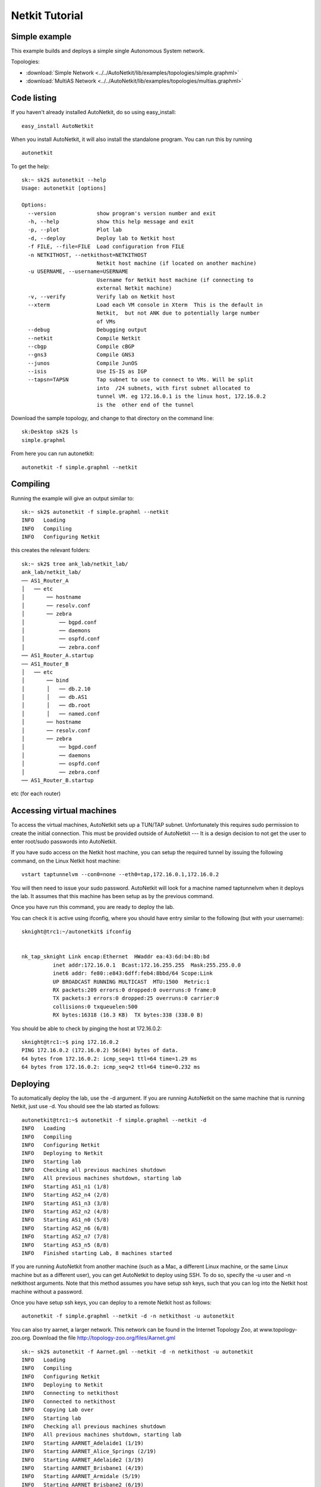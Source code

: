 .. _netkit-tutorial:

Netkit Tutorial
===================

Simple example
-----------------  

   
This example builds and deploys a simple single Autonomous System network.

Topologies:

* :download:`Simple Network <../../AutoNetkit/lib/examples/topologies/simple.graphml>`

* :download:`MultiAS Network <../../AutoNetkit/lib/examples/topologies/multias.graphml>`


Code listing
------------------------

If you haven't already installed AutoNetkit, do so using easy_install: ::
    
    easy_install AutoNetkit

When you install AutoNetkit, it will also install the standalone program. You can run this by running ::

	autonetkit 

To get the help:: 

	sk:~ sk2$ autonetkit --help
	Usage: autonetkit [options]

	Options:
	  --version             show program's version number and exit
	  -h, --help            show this help message and exit
	  -p, --plot            Plot lab
	  -d, --deploy          Deploy lab to Netkit host
	  -f FILE, --file=FILE  Load configuration from FILE
	  -n NETKITHOST, --netkithost=NETKITHOST
	                        Netkit host machine (if located on another machine)
	  -u USERNAME, --username=USERNAME
	                        Username for Netkit host machine (if connecting to
	                        external Netkit machine)
	  -v, --verify          Verify lab on Netkit host
	  --xterm               Load each VM console in Xterm  This is the default in
	                        Netkit,  but not ANK due to potentially large number
	                        of VMs
	  --debug               Debugging output
	  --netkit              Compile Netkit
	  --cbgp                Compile cBGP
	  --gns3                Compile GNS3
	  --junos               Compile JunOS
	  --isis                Use IS-IS as IGP
	  --tapsn=TAPSN         Tap subnet to use to connect to VMs. Will be split
	                        into  /24 subnets, with first subnet allocated to
	                        tunnel VM. eg 172.16.0.1 is the linux host, 172.16.0.2
	                        is the  other end of the tunnel    
  


Download the sample topology, and change to that directory on the command line::

	sk:Desktop sk2$ ls
	simple.graphml

From here you can run autonetkit::

	autonetkit -f simple.graphml --netkit


Compiling
---------  

Running the example will give an output similar to:: 

	sk:~ sk2$ autonetkit -f simple.graphml --netkit
	INFO   Loading
	INFO   Compiling
	INFO   Configuring Netkit        

this creates the relevant folders::

	sk:~ sk2$ tree ank_lab/netkit_lab/
	ank_lab/netkit_lab/
	── AS1_Router_A
	│   ── etc
	│       ── hostname
	│       ── resolv.conf
	│       ── zebra
	│           ── bgpd.conf
	│           ── daemons
	│           ── ospfd.conf
	│           ── zebra.conf
	── AS1_Router_A.startup
	── AS1_Router_B
	│   ── etc
	│       ── bind
	│       │   ── db.2.10
	│       │   ── db.AS1
	│       │   ── db.root
	│       │   ── named.conf
	│       ── hostname
	│       ── resolv.conf
	│       ── zebra
	│           ── bgpd.conf
	│           ── daemons
	│           ── ospfd.conf
	│           ── zebra.conf
	── AS1_Router_B.startup  

etc (for each router)

Accessing virtual machines 
--------------------------
To access the virtual machines, AutoNetkit sets up a TUN/TAP subnet. Unfortunately this requires sudo permission to create the initial connection.
This must be provided outside of AutoNetkit --- It is a design decision to not get the user to enter root/sudo passwords into AutoNetkit.

If you have sudo access on the Netkit host machine, you can setup the required tunnel by issuing the following command, on the Linux Netkit host machine::

	vstart taptunnelvm --con0=none --eth0=tap,172.16.0.1,172.16.0.2

You will then need to issue your sudo password.
AutoNetkit will look for a machine named taptunnelvm when it deploys the lab. It assumes that this machine has been setup as by the previous command.


Once you have run this command, you are ready to deploy the lab.  

You can check it is active using ifconfig, where you should have entry similar to the following (but with your username)::

	sknight@trc1:~/autonetkit$ ifconfig 


	nk_tap_sknight Link encap:Ethernet  HWaddr ea:43:6d:b4:8b:bd  
	          inet addr:172.16.0.1  Bcast:172.16.255.255  Mask:255.255.0.0
	          inet6 addr: fe80::e843:6dff:feb4:8bbd/64 Scope:Link
	          UP BROADCAST RUNNING MULTICAST  MTU:1500  Metric:1
	          RX packets:209 errors:0 dropped:0 overruns:0 frame:0
	          TX packets:3 errors:0 dropped:25 overruns:0 carrier:0
	          collisions:0 txqueuelen:500 
	          RX bytes:16318 (16.3 KB)  TX bytes:338 (338.0 B)   

You should be able to check by pinging the host at 172.16.0.2::  

	sknight@trc1:~$ ping 172.16.0.2
	PING 172.16.0.2 (172.16.0.2) 56(84) bytes of data.
	64 bytes from 172.16.0.2: icmp_seq=1 ttl=64 time=1.29 ms
	64 bytes from 172.16.0.2: icmp_seq=2 ttl=64 time=0.232 ms       

Deploying
-----------                

To automatically deploy the lab, use the -d argument. If you are running AutoNetkit on the same machine that is running Netkit, just use -d. You should see the lab started as follows::

	autonetkit@trc1:~$ autonetkit -f simple.graphml --netkit -d
	INFO   Loading
	INFO   Compiling
	INFO   Configuring Netkit
	INFO   Deploying to Netkit
	INFO   Starting lab
	INFO   Checking all previous machines shutdown
	INFO   All previous machines shutdown, starting lab
	INFO   Starting AS1_n1 (1/8)
	INFO   Starting AS2_n4 (2/8)
	INFO   Starting AS1_n3 (3/8)
	INFO   Starting AS2_n2 (4/8)
	INFO   Starting AS1_n0 (5/8)
	INFO   Starting AS2_n6 (6/8)
	INFO   Starting AS2_n7 (7/8)
	INFO   Starting AS3_n5 (8/8)
	INFO   Finished starting Lab, 8 machines started  


If you are running AutoNetkit from another machine (such as a Mac, a different Linux machine, or the same Linux machine but as a different user), you can get AutoNetkit to deploy using SSH.
To do so, specify the -u user and -n netkithost arguments.
Note that this method assumes you have setup ssh keys, such that you can log into the Netkit host machine without a password.

Once you have setup ssh keys, you can deploy to a remote Netkit host as follows::     

  autonetkit -f simple.graphml --netkit -d -n netkithost -u autonetkit

You can also try aarnet, a larger network. This network can be found in the
Internet Topology Zoo, at www.topology-zoo.org. Download the file http://topology-zoo.org/files/Aarnet.gml ::

	sk:~ sk2$ autonetkit -f Aarnet.gml --netkit -d -n netkithost -u autonetkit
	INFO   Loading
	INFO   Compiling
	INFO   Configuring Netkit
	INFO   Deploying to Netkit
	INFO   Connecting to netkithost
	INFO   Connected to netkithost
	INFO   Copying Lab over
	INFO   Starting lab
	INFO   Checking all previous machines shutdown
	INFO   All previous machines shutdown, starting lab
	INFO   Starting AARNET_Adelaide1 (1/19)
	INFO   Starting AARNET_Alice_Springs (2/19)
	INFO   Starting AARNET_Adelaide2 (3/19)
	INFO   Starting AARNET_Brisbane1 (4/19)
	INFO   Starting AARNET_Armidale (5/19)
	INFO   Starting AARNET_Brisbane2 (6/19)
	INFO   Starting AARNET_Cairns (7/19)
	INFO   Starting AARNET_Canberra1 (8/19)
	INFO   Starting AARNET_Canberra2 (9/19)
	INFO   Starting AARNET_Darwin (10/19)
	INFO   Starting AARNET_Hobart (11/19)
	INFO   Starting AARNET_Melbourne1 (12/19)
	INFO   Starting AARNET_Melbourne2 (13/19)
	INFO   Starting AARNET_Perth1 (14/19)
	INFO   Starting AARNET_Perth2 (15/19)
	INFO   Starting AARNET_Rockhampton (16/19)
	INFO   Starting AARNET_Sydney1 (17/19)
	INFO   Starting AARNET_Sydney2 (18/19)
	INFO   Starting AARNET_Townsville (19/19)
	INFO   Finished starting Lab, 19 machines started  
  
Logging into virtual machines
------------------------------
Assuming you have setup the tap host, and deployed the lab, you should now be able to access the lab.
If you are on an external machine, ssh into the Linux Netkit host. If you are already on the Netkit host, you are ready to go.

Each machine is assigned an IP address inside the TAP subnet, to which you can ssh to. These IPs are allocated per AS, so the first AS has the range
172.16.1.x, the second has 172.16.2.x, etc
The first host in the first AS has 172.16.1.1, the second 172.16.1.2, etc

You can check the allocations in the lab.conf file, inside the ank_lab/netkit_lab/ directory::

	AARNET_Adelaide1[8]=tap,172.16.0.1,172.16.0.3
	AARNET_Adelaide2[8]=tap,172.16.0.1,172.16.0.4
	AARNET_Alice_Springs[4]=tap,172.16.0.1,172.16.0.5
	AARNET_Armidale[2]=tap,172.16.0.1,172.16.0.6
	AARNET_Brisbane1[6]=tap,172.16.0.1,172.16.0.7
	AARNET_Brisbane2[4]=tap,172.16.0.1,172.16.0.8
	AARNET_Cairns[2]=tap,172.16.0.1,172.16.0.9
	AARNET_Canberra1[4]=tap,172.16.0.1,172.16.0.10
	AARNET_Canberra2[4]=tap,172.16.0.1,172.16.0.11
	AARNET_Darwin[4]=tap,172.16.0.1,172.16.0.12
	AARNET_Hobart[4]=tap,172.16.0.1,172.16.0.13
	AARNET_Melbourne1[8]=tap,172.16.0.1,172.16.0.14
	AARNET_Melbourne2[8]=tap,172.16.0.1,172.16.0.15
	AARNET_Perth1[4]=tap,172.16.0.1,172.16.0.16
	AARNET_Perth2[4]=tap,172.16.0.1,172.16.0.17
	AARNET_Rockhampton[4]=tap,172.16.0.1,172.16.0.18
	AARNET_Sydney1[6]=tap,172.16.0.1,172.16.0.19
	AARNET_Sydney2[8]=tap,172.16.0.1,172.16.0.20
	AARNET_Townsville[4]=tap,172.16.0.1,172.16.0.21     


The first element is the name of the virtual machine (eg 1_AA), and the last IP on each line is the IP the machine can be reached at. (The 172.16.0.1 IP is the Linux host). 
You can ssh into each machine as the "root" user, with the default password of "1234"::

	autonetkit@trc1:~$ ssh root@172.16.0.3 
	root@172.16.0.3's password: 
	Last login: Mon Oct 24 04:51:19 2011
	Adelaide1_AARNET:~#  


Here you can check DNS is working, and use standard diagnostic tools::

	AS1rA:~# ping AS1rB
	PING lo0.AS1rB.AS1 (10.0.0.16) 56(84) bytes of data.
	64 bytes from lo0.AS1rB.AS1 (10.0.0.16): icmp_seq=1 ttl=64 time=0.205 ms
	64 bytes from lo0.AS1rB.AS1 (10.0.0.16): icmp_seq=2 ttl=64 time=0.122 ms   
	
	AS1rA:~# traceroute AS1rC
	traceroute to lo0.AS1rC.AS1 (10.0.0.17), 64 hops max, 40 byte packets
	 1  eth2.AS1rB.AS1 (10.0.0.5)  0 ms  0 ms  0 ms
	 2  lo0.AS1rC.AS1 (10.0.0.17)  0 ms  0 ms  0 ms

and for the larger network::

	AS1rper1:~# traceroute cns1
	traceroute to lo0.AS1rcns1.AS1 (10.0.0.128), 64 hops max, 40 byte packets
	 1  eth0.AS1rper2.AS1 (10.0.0.93)  1 ms  0 ms  2 ms
	 2  eth0.AS1radl2.AS1 (10.0.0.61)  0 ms  1 ms  0 ms
	 3  eth2.AS1rmel2.AS1 (10.0.0.21)  1 ms  0 ms  0 ms
	 4  eth0.AS1rmel1.AS1 (10.0.0.18)  1 ms  0 ms  1 ms
	 5  eth2.AS1rsyd1.AS1 (10.0.0.34)  1 ms  1 ms  1 ms
	 6  eth1.AS1rbne1.AS1 (10.0.0.70)  1 ms  1 ms  1 ms
	 7  eth0.AS1rbne2.AS1 (10.0.0.49)  1 ms  1 ms  1 ms
	 8  eth0.AS1rrok1.AS1 (10.0.0.54)  1 ms  1 ms  1 ms
	 9  eth1.AS1rtsv1.AS1 (10.0.0.81)  1 ms  1 ms  1 ms
	10  lo0.AS1rcns1.AS1 (10.0.0.128)  1 ms  1 ms  1 ms   


You can also directly telnet into the machine, for zebra, ospfd or bgpd (if the router is running bgp). The default password for each of these is "z"::

	sknight@trc1:~$ telnet 172.16.1.1 zebra
	Trying 172.16.1.1...
	Connected to 172.16.1.1.
	Escape character is '^]'.

	Hello, this is Quagga (version 0.99.10).
	Copyright 1996-2005 Kunihiro Ishiguro, et al.


	User Access Verification

	Password: 
	AS1rA.AS1> en
	Password: 
	AS1rA.AS1#  


and issue Quagga commands::

	AS1rA.AS1# sh ip route 
	Codes: K - kernel route, C - connected, S - static, R - RIP, O - OSPF,
	       I - ISIS, B - BGP, > - selected route, * - FIB route

	O>* 10.0.0.0/30 [110/2] via 10.0.0.5, eth0, 00:04:33
	O   10.0.0.4/30 [110/1] is directly connected, eth0, 00:05:16
	C>* 10.0.0.4/30 is directly connected, eth0
	O   10.0.0.8/30 [110/1] is directly connected, eth1, 00:04:52
	C>* 10.0.0.8/30 is directly connected, eth1
	O>* 10.0.0.16/32 [110/2] via 10.0.0.5, eth0, 00:04:33
	O>* 10.0.0.17/32 [110/3] via 10.0.0.5, eth0, 00:04:33
	O   10.0.0.18/32 [110/1] is directly connected, lo, 00:05:16
	C>* 10.0.0.18/32 is directly connected, lo
	O>* 10.0.3.0/30 [110/20] via 10.0.0.5, eth0, 00:04:32
	O>* 10.0.3.4/30 [110/20] via 10.0.0.5, eth0, 00:04:32
	C>* 127.0.0.0/8 is directly connected, lo
	O   172.16.0.0/16 [110/20] via 10.0.0.5, eth0, 00:04:32
	C>* 172.16.0.0/16 is directly connected, eth2
	AS1rA.AS1#   

for ospfd:: 

	sknight@trc1:~$ telnet 172.16.1.1 ospfd
	Trying 172.16.1.1...
	Connected to 172.16.1.1.
	Escape character is '^]'.

	Hello, this is Quagga (version 0.99.10).
	Copyright 1996-2005 Kunihiro Ishiguro, et al.


	User Access Verification

	Password: 
	AS1rA.AS1> sh ip ospf neighbor 

	    Neighbor ID Pri State           Dead Time Address         Interface            RXmtL RqstL DBsmL
	10.0.0.16         1 Full/Backup       36.376s 10.0.0.5        eth0:10.0.0.6            0     0     0
	10.0.0.129        1 Full/DROther      36.680s 10.0.0.9        eth1:10.0.0.10           0     0     0
	AS1rA.AS1>

and for bgpd::   

	sknight@trc1:~$ telnet 172.16.1.2 bgpd
	Trying 172.16.1.2...
	Connected to 172.16.1.2.
	Escape character is '^]'.

	Hello, this is Quagga (version 0.99.10).
	Copyright 1996-2005 Kunihiro Ishiguro, et al.


	User Access Verification

	Password: 
	AS1rB.AS1> en
	AS1rB.AS1# sh ip bgp 
	BGP table version is 0, local router ID is 10.0.0.16
	Status codes: s suppressed, d damped, h history, * valid, > best, i - internal,
	              r RIB-failure, S Stale, R Removed
	Origin codes: i - IGP, e - EGP, ? - incomplete

	   Network          Next Hop            Metric LocPrf Weight Path
	*> 10.0.0.0/30      0.0.0.0                  1         32768 ?
	*> 10.0.0.4/30      0.0.0.0                  1         32768 ?
	*> 10.0.0.16/32     0.0.0.0                  1         32768 ?
	*> 10.0.3.0/30      0.0.0.0                  1         32768 ?
	*> 172.16.0.0       0.0.0.0                  1         32768 ?

	Total number of prefixes 5
	AS1rB.AS1#        


and::      

	AS1rB.AS1# sh ip bgp summary 
	BGP router identifier 10.0.0.16, local AS number 1
	RIB entries 9, using 576 bytes of memory
	Peers 2, using 5032 bytes of memory

	Neighbor        V    AS MsgRcvd MsgSent   TblVer  InQ OutQ Up/Down  State/PfxRcd
	10.0.0.17       4     1       0       5        0    0    0 never    Active     
	10.0.1.1        4     2       0       0        0    0    0 never    Active     

	Total number of neighbors 2       

            
Plotting
---------  

Plotting can be enabled using the ``--plot`` switch::

	sk:Desktop sk2$ autonetkit -f simple.graphml --netkit --plot
	INFO   Loading
	INFO   Compiling
	INFO   Configuring IGP
	INFO   Configuring BGP
	INFO   Configuring DNS
	INFO   Plotting

We can see the plotting step has been completed.
The plots are placed in the autonetkit/plots directory::

	sk:Desktop sk2$ ls autonetkit/plots/
	AS1.pdf     AS1.png     AS3.pdf     AS3.png     eBGP.pdf    eBGP.png    iBGP.pdf    iBGP.png    network.pdf network.png

An example of these plots can be found below:

The network topology network.png and network.pdf:

.. image:: images/examples/network.*
                     
iBGP is automatically allocated ibgp.png and ibgp.pdf:
             
.. image:: images/examples/iBGP.*

eBGP is defined in the input file, and is also plotted: 

.. image:: images/examples/eBGP.*       


The individual AS topologies are also plotted. Note that the single router AS2 has not been plotted. The green router is the DNS server:
          
.. image:: images/examples/AS1.*
                              
.. image:: images/examples/AS3.*

